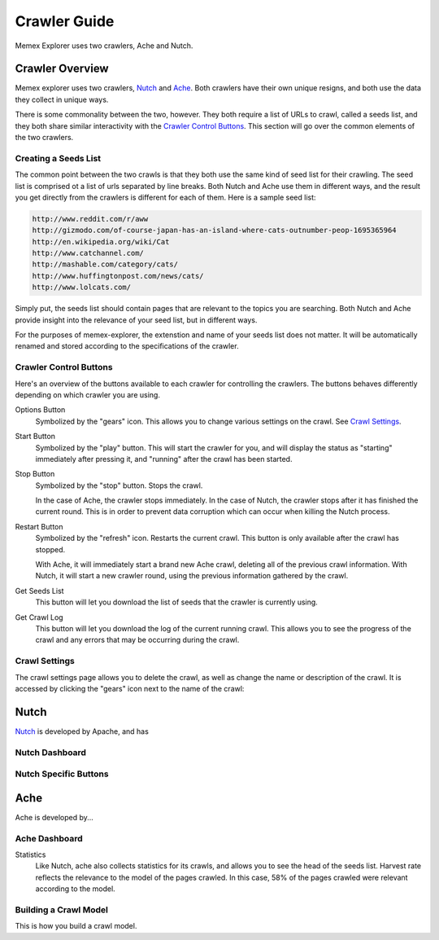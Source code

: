 #############
Crawler Guide
#############
Memex Explorer uses two crawlers, Ache and Nutch.

****************
Crawler Overview
****************
Memex explorer uses two crawlers, `Nutch`_ and `Ache`_. Both crawlers have their own unique resigns, and both use the data they collect in unique ways.

There is some commonality between the two, however. They both require a list of URLs to crawl, called a seeds list, and they both share similar interactivity with the `Crawler Control Buttons`_. This section will go over the common elements of the two crawlers.

Creating a Seeds List
=====================
The common point between the two crawls is that they both use the same kind of seed list for their crawling. The seed list is comprised ot a list of urls separated by line breaks. Both Nutch and Ache use them in different ways, and the result you get directly from the crawlers is different for each of them. Here is a sample seed list:

.. code-block:: html

   http://www.reddit.com/r/aww
   http://gizmodo.com/of-course-japan-has-an-island-where-cats-outnumber-peop-1695365964
   http://en.wikipedia.org/wiki/Cat
   http://www.catchannel.com/
   http://mashable.com/category/cats/
   http://www.huffingtonpost.com/news/cats/
   http://www.lolcats.com/

Simply put, the seeds list should contain pages that are relevant to the topics you are searching. Both Nutch and Ache provide insight into the relevance of your seed list, but in different ways.

For the purposes of memex-explorer, the extenstion and name of your seeds list does not matter. It will be automatically renamed and stored according to the specifications of the crawler.

Crawler Control Buttons
=======================
Here's an overview of the buttons available to each crawler for controlling the crawlers. The buttons behaves differently depending on which crawler you are using.

.. image:: _static/img/crawler_control.png

Options Button
    Symbolized by the "gears" icon. This allows you to change various settings on the crawl. See `Crawl Settings`_.

Start Button
   Symbolized by the "play" button. This will start the crawler for you, and will display the status as "starting" immediately after pressing it, and "running" after the crawl has been started.

Stop Button
    Symbolized by the "stop" button. Stops the crawl.

    In the case of Ache, the crawler stops immediately. In the case of Nutch, the crawler stops after it has finished the current round. This is in order to prevent data corruption which can occur when killing the Nutch process.

Restart Button
    Symbolized by the "refresh" icon. Restarts the current crawl. This button is only available after the crawl has stopped.

    With Ache, it will immediately start a brand new Ache crawl, deleting all of the previous crawl information. With Nutch, it will start a new crawler round, using the previous information gathered by the crawl.

Get Seeds List
    This button will let you download the list of seeds that the crawler is currently using.

Get Crawl Log
    This button will let you download the log of the current running crawl. This allows you to see the progress of the crawl and any errors that may be occurring during the crawl.

Crawl Settings
==============
The crawl settings page allows you to delete the crawl, as well as change the name or description of the crawl. It is accessed by clicking the "gears" icon next to the name of the crawl:

.. image: _static/img/crawl_settings.png

*****
Nutch
*****
`Nutch <http://nutch.apache.org/>`_ is developed by Apache, and has

Nutch Dashboard
=======================
.. image:: _static/img/nutch_dashboard.png

Nutch Specific Buttons
======================

****
Ache
****
Ache is developed by...

Ache Dashboard
======================
.. image:: _static/img/ache_dashboard1.png


.. image:: _static/img/ache_dashboard2.png

Statistics
    Like Nutch, ache also collects statistics for its crawls, and allows you to see the head of the seeds list.
    Harvest rate reflects the relevance to the model of the pages crawled. In this case, 58% of the pages crawled were relevant according to the model.

Building a Crawl Model
======================
This is how you build a crawl model.
